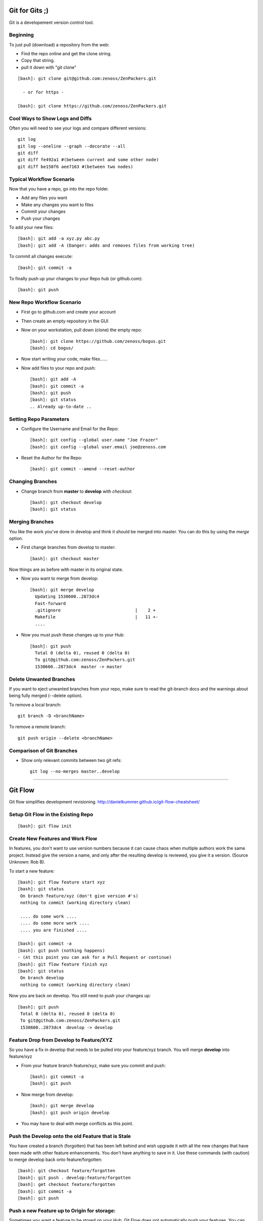 ========================================================================
Git for Gits ;)
========================================================================

Git is a developement version control tool. 

Beginning
------------------------------------------------------------------------
To just pull (download) a repository from the web:

* Find the repo online and get the clone string.
* Copy that string.
* pull it down with "git clone"

::
  
  [bash]: git clone git@github.com:zenoss/ZenPackers.git

    - or for https - 

  [bash]: git clone https://github.com/zenoss/ZenPackers.git

Cool Ways to Show Logs and Diffs
----------------------------------

Often you will need to see your logs and compare different versions::

   git log
   git log --oneline --graph --decorate --all
   git diff
   git diff fe492a1 #(between current and some other node)
   git diff be158f6 aee7163 #(between two nodes)

Typical Workflow Scenario
--------------------------------------------------------------

Now that you have a repo, go into the repo folder.

* Add any files you want
* Make any changes you want to files
* Commit your changes
* Push your changes

To add your new files::

  [bash]: git add -a xyz.py abc.py
  [bash]: git add -A (Danger: adds and removes files from working tree)

To commit all changes execute::

  [bash]: git commit -a

To finally push up your changes to your Repo hub (or github.com)::

  [bash]: git push

New Repo Workflow Scenario
--------------------------------------------------------------

* First go to github.com and create your account
* Then create an empty repository in the GUI
* Now on your workstation, pull down (clone) the empty repo::

  [bash]: git clone https://github.com/zenoss/bogus.git
  [bash]: cd bogus/

* Now start writing your code, make files......
* Now add files to your repo and push::

   [bash]: git add -A
   [bash]: git commit -a
   [bash]: git push
   [bash]: git status
   .. Already up-to-date ..

Setting Repo Parameters
----------------------------------------------

* Configure the Username and Email for the Repo::

  [bash]: git config --global user.name "Joe Frazer"
  [bash]: git config --global user.email joe@zenoss.com

* Reset the Author for the Repo::

  [bash]: git commit --amend --reset-author

Changing Branches
-------------------------

* Change branch from **master** to **develop** with *checkout*::

  [bash]: git checkout develop
  [bash]: git status

Merging Branches
-------------------------

You like the work you've done in develop and think it should be merged into master.
You can do this by using the *merge* option.

* First change branches from develop to master::

  [bash]: git checkout master

Now things are as before with master in its original state. 

* Now you want to merge from develop::

   [bash]: git merge develop
     Updating 1530600..2873dc4
     Fast-forward
     .gitignore                             |    2 +
     Makefile                               |   11 +-
     ....

* Now you must push these changes up to your Hub::

   [bash]: git push
     Total 0 (delta 0), reused 0 (delta 0)
     To git@github.com:zenoss/ZenPackers.git
     1530600..2873dc4  master -> master


Delete Unwanted Branches
------------------------
If you want to eject unwanted branches from your repo,
make sure to read the git-branch docs and the warnings about being
fully merged (--delete option).

To remove a local branch::

  git branch -D <branchName>

To remove a  remote branch::
  
  git push origin --delete <branchName>


Comparison of Git Branches
---------------------------------------------------

* Show only relevant commits between two git refs::

   git log --no-merges master..develop

_______________________________________________________________________________

=============================================================================
Git Flow 
=============================================================================

Git flow simplifies development revisioning.
http://danielkummer.github.io/git-flow-cheatsheet/

Setup Git Flow in the Existing Repo
------------------------------------
::

   [bash]: git flow init

Create New Features and Work Flow
----------------------------------
In features, you don't want to use version numbers because it can
cause chaos when multiple authors work the same project. Instead
give the version a name, and only after the resulting develop is 
reviewed, you give it a version. (Source Unknown: Rob B).

To start a new feature::

  [bash]: git flow feature start xyz
  [bash]: git status
   On branch feature/xyz (don't give version #'s)
   nothing to commit (working directory clean)
   
   .... do some work ....
   .... do some more work ....
   .... you are finished ....

  [bash]: git commit -a 
  [bash]: git push (nothing happens)
  - (At this point you can ask for a Pull Request or continue)
  [bash]: git flow feature finish xyz
  [bash]: git status
   On branch develop
   nothing to commit (working directory clean)

Now you are back on develop. You still need to push your changes up::

  [bash]: git push
   Total 0 (delta 0), reused 0 (delta 0)
   To git@github.com:zenoss/ZenPackers.git
   1530600..2873dc4  develop -> develop


Feature Drop from Develop to Feature/XYZ
-----------------------------------------

So you have a fix in develop that needs to be pulled into your feature/xyz branch.
You will merge **develop** into feature/xyz

* From your feature branch feature/xyz, make sure you commit and push::

  [bash]: git commit -a 
  [bash]: git push

* Now merge from develop::

  [bash]: git merge develop
  [bash]: git push origin develop
 
* You may have to deal with merge conflicts as this point.


Push the Develop onto the old Feature that is Stale
----------------------------------------------------
You have created a branch (forgotten) that has been left behind and wish upgrade
it with all the new changes that have been made with other feature enhancements.
You don't have anything to save in it. Use these commands (with caution)
to merge develop back onto feature/forgotten::

  [bash]: git checkout feature/forgotten
  [bash]: git push . develop:feature/forgotten
  [bash]: get checkout feature/forgotten
  [bash]: git commit -a
  [bash]: git push

Push a new Feature up to Origin for storage:
-----------------------------------------------------
Sometimes you want a feature to be stored on your Hub.
Git Flow does not automatically push your features.
You can push it up to the hub like this::

  [bash]: git push -u origin feature/new

Branches 'develop' and 'origin/develop' have diverged
------------------------------------------------------

You get these messages

.. WARNING::

    Branches 'develop' and 'origin/develop' have diverged.
    Fatal: And branch 'develop' may be fast-forwarded.

Somone has added to develop during your feature XYZ while you were sleeeping.
This is common in a mulit-user environment. You will
have to merge the two together. To solve this, you need to: 

* Sync local develop with origin: checkout develop, pull from origin to
  develop::
    
    git checkout develop && git pull origin

* Rebase your feature on develop. You may have conflicts here if you're
  unlucky::

    git flow feature rebase XYZ


* Check that nothing is broken::

    git flow feature finish XYZ

* If things are still broken, you may need to do some surgery

Git Stash: Stashing Modified Files
------------------------------------

Git's *stash* option allows you to put modified files into a temporary holding
area. The usual scenario is to stash your mods away then pull from the origin,
and then re-place your stash'ed files into the tree. Then you can push the 
results back up to origin. Here is a possible workflow::

  .... you made changes to develop, but you'd rather it be in a feature....

  [bash]: git stash
   > Saved working directory and index state WIP on develop: e38b798 post
   release: 1.0.1 -> 1.0.2dev.....

  [bash]: git flow feature start cleanup_on_aisle_7
   > Switched to a new branch 'feature/cleanup_on_aisle_7'

  [bash]: git stash pop
  .... now you have your new mods overlaid ....
  .... make whatever other modifications ....
  .... now you can commit all your mods ....

  [bash]: git commit -a

  [bash]: git flow feature finish cleanup_on_aisle_7

  [bash]: git push

Pull Requests: The Easy Way
----------------------------

The easiest way we have to get your code reviewed and merged into a major
branch is to use Git Flow to create a feature, push that feature up to Github,
and have someone review it. 

Here is the workflow in a nutshell:

* Create your feature with **git flow**
* Make your mods
* Commit your mods
* Push (or publish) your feature up to Gitflow
* Go into the Github GUI, select your feature
* Make your pull request
* Ask for a review
* That reveiwer then **merges** your changes into develop
* Finsh your feature locally: 

  - Using git push.default=simple: Everything on Github is cleaned for you.
    (See the `Push Defaults`_ section)
  - Otherwise: After finishing, remove the feature repo in Github

* Finally, from your local repo, do a **"git pull"** to sync up

Push Defaults
----------------

To set your push defaults you can edit your .gitconfig and put this option::

   [user]        
                 name = Pat Mibak
                 email = patmibak@zenoss.com
   [push]       
                 default = simple

* Note: See git-config man page: Search /push.default for more details

Git 1.X and 2.X Warnings and Errors
--------------------------------------

* You may you get this warning when trying to push a new branch to origin::

   [bash]: git push
   fatal: The current branch develop has no upstream branch.
   To push the current branch and set the remote as upstream, use

       git push --set-upstream origin develop

  Its usually safe to follow this suggestion

_______________________________________________________________________________

========================================================================
Git Access For Zenossians
========================================================================


If you yourself need a change in user permissions, or are asking on someone
else’s behalf, here’s how we’ll handle it going forward.

#. Send an e-mail to github-owners@zenoss.com with a summary of your
   request in the subject. Examples:

   a. Need to grant pull and push access to foo_user to xyz_repo
   #. Need to remove all access from former_employee
   #. Need to enable write access for foo_user to all Zenoss repos

#. The email body needs to include the following:

   a. The user's full name
   #. The user's email address
   #. The user's github name
   #. The user's department or role (why are they being added to the org in the first place?)
   #. The user's skype name
   #. The user's Docker Hub username, if available
   #. Whether the user is an employee, or a contractor

*Special note on the Owners group in Github*
---------------------------------------------

Owners have access to the billing information for the organization, and can
create and delete teams.  Owners can also delete any repo, which is one of
the main risks we want to contain by better managing GitHub permissions.


